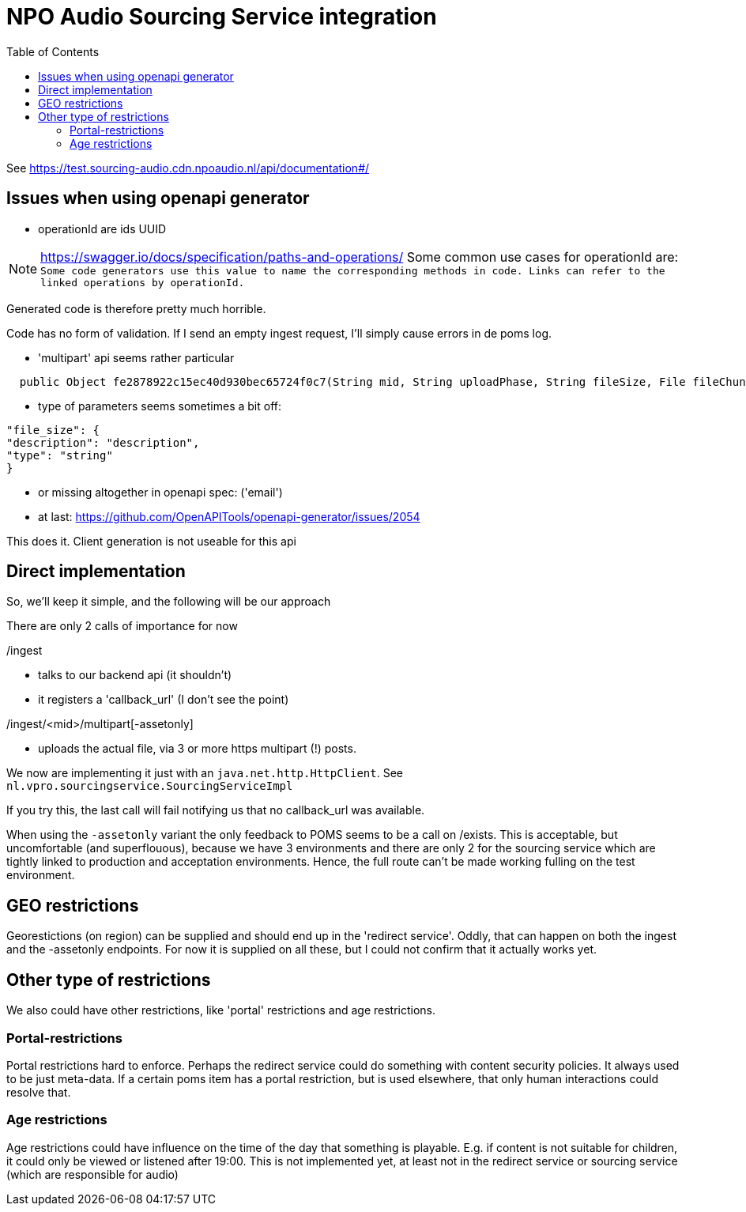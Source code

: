 = NPO Audio Sourcing Service integration
:toc:

See https://test.sourcing-audio.cdn.npoaudio.nl/api/documentation#/


== Issues when using openapi generator

- operationId are ids  UUID

NOTE: https://swagger.io/docs/specification/paths-and-operations/
Some common use cases for operationId are:``
Some code generators use this value to name the corresponding methods in code.
Links can refer to the linked operations by operationId.``

Generated code is therefore pretty much horrible.


Code has no form of validation. If I send an empty ingest request, I'll simply cause errors in de poms log.

- 'multipart' api seems rather particular
[source, java]
----
  public Object fe2878922c15ec40d930bec65724f0c7(String mid, String uploadPhase, String fileSize, File fileChunk) throws ApiException{
----

- type of parameters seems sometimes a bit off:

[source, json]
----
"file_size": {
"description": "description",
"type": "string"
}
----


- or missing altogether in openapi spec: ('email')

- at last: https://github.com/OpenAPITools/openapi-generator/issues/2054

This does it. Client generation is not useable for this api


== Direct implementation

So, we'll keep it simple, and the following will be our approach

There are only 2 calls of importance for now

/ingest

* talks to our backend api (it shouldn't)
* it registers a 'callback_url'  (I don't see the point)

/ingest/<mid>/multipart[-assetonly]

-  uploads the actual file, via 3 or more https multipart (!) posts.

We now are implementing it just with an `java.net.http.HttpClient`. See `nl.vpro.sourcingservice.SourcingServiceImpl`

If you try this, the last call will fail notifying us that no callback_url was available.

When using the `-assetonly` variant the only feedback to POMS seems to be a call on /exists. This is acceptable, but uncomfortable (and superflouous), because we have 3 environments and there are only 2 for the sourcing service which are tightly linked to production and acceptation environments. Hence, the full route can't be made working fulling on the test environment.

== GEO restrictions

Georestictions (on region) can be supplied and should end up in the 'redirect service'. Oddly, that can happen on both the ingest and the -assetonly endpoints. For now it is supplied on all these, but I could not confirm that it actually works yet.

== Other type of restrictions


We also could have other restrictions, like 'portal' restrictions and age restrictions.

=== Portal-restrictions
Portal restrictions  hard to enforce. Perhaps the redirect service could do something with content security policies. It always used to be just meta-data. If a certain poms item has a portal restriction, but is used elsewhere, that only human interactions could resolve that.

=== Age restrictions
Age restrictions could have influence on the time of the day that something is playable. E.g. if content is not suitable for children, it could only be viewed or listened after 19:00. This is not implemented yet, at least not in the redirect service or sourcing service (which are responsible for audio)







